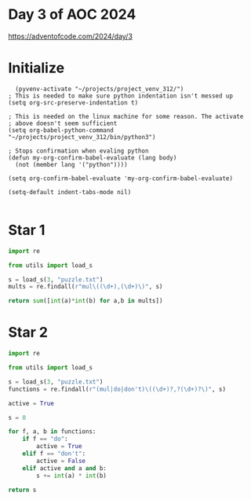 * Day 3 of AOC 2024

https://adventofcode.com/2024/day/3 
* Initialize

#+begin_src elisp
    (pyvenv-activate "~/projects/project_venv_312/")
  ; This is needed to make sure python indentation isn't messed up
  (setq org-src-preserve-indentation t)

  ; This is needed on the linux machine for some reason. The activate
  ; above doesn't seem sufficient
  (setq org-babel-python-command "~/projects/project_venv_312/bin/python3")

  ; Stops confirmation when evaling python
  (defun my-org-confirm-babel-evaluate (lang body)
    (not (member lang '("python"))))

  (setq org-confirm-babel-evaluate 'my-org-confirm-babel-evaluate)

  (setq-default indent-tabs-mode nil)

#+end_src

#+RESULTS:

* Star 1

#+begin_src python :results value
import re

from utils import load_s

s = load_s(3, "puzzle.txt")
mults = re.findall(r"mul\((\d+),(\d+)\)", s)

return sum([int(a)*int(b) for a,b in mults])
#+end_src

#+RESULTS:
: 190604937

* Star 2
#+begin_src python :results value
import re

from utils import load_s

s = load_s(3, "puzzle.txt")
functions = re.findall(r"(mul|do|don't)\((\d+)?,?(\d+)?\)", s)

active = True

s = 0

for f, a, b in functions:
    if f == "do":
        active = True
    elif f == "don't":
        active = False
    elif active and a and b:
        s += int(a) * int(b)

return s
#+end_src

#+RESULTS:
: 82857512




